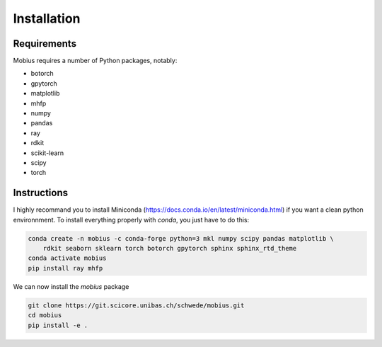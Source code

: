 .. _installation:

Installation
============

Requirements
------------

Mobius requires a number of Python packages, notably:

* botorch
* gpytorch
* matplotlib
* mhfp
* numpy
* pandas
* ray
* rdkit
* scikit-learn
* scipy 
* torch

Instructions
------------

I highly recommand you to install Miniconda (https://docs.conda.io/en/latest/miniconda.html) if you want a 
clean python environnment. To install everything properly with `conda`, you just have to do this:

.. code-block:: bash

    conda create -n mobius -c conda-forge python=3 mkl numpy scipy pandas matplotlib \
        rdkit seaborn sklearn torch botorch gpytorch sphinx sphinx_rtd_theme
    conda activate mobius
    pip install ray mhfp

We can now install the `mobius` package

.. code-block:: bash

    git clone https://git.scicore.unibas.ch/schwede/mobius.git
    cd mobius
    pip install -e .
